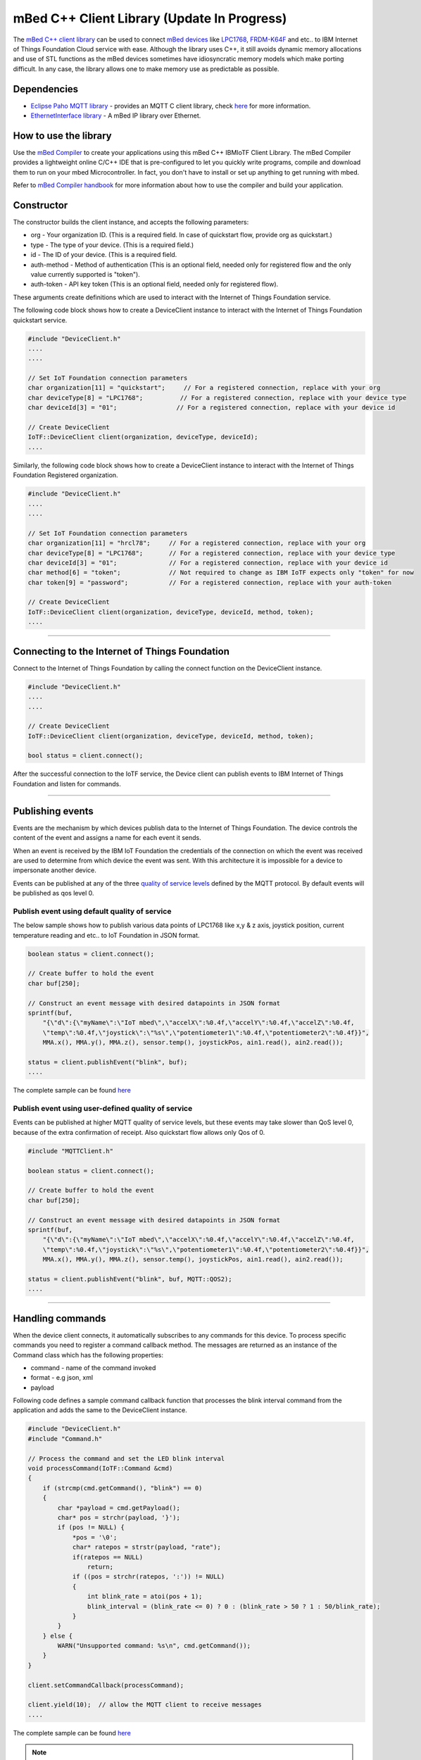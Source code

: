 mBed C++ Client Library (Update In Progress)
=============================================

The `mBed C++ client library <https://developer.mbed.org/teams/IBM_IoT/code/IBMIoTF/>`_ can be used to connect `mBed devices <https://www.mbed.com/en/>`__ like `LPC1768 <https://developer.mbed.org/platforms/mbed-LPC1768/>`__, `FRDM-K64F <https://developer.mbed.org/platforms/FRDM-K64F/>`__ and etc.. to IBM Internet of Things Foundation Cloud service with ease. Although the library uses C++, it still avoids dynamic memory allocations and use of STL functions as the mBed devices sometimes have idiosyncratic memory models which make porting difficult. In any case, the library allows one to make memory use as predictable as possible. 

Dependencies
------------

- `Eclipse Paho MQTT library <https://developer.mbed.org/teams/mqtt/code/MQTT/>`__ - provides an MQTT C client library, check `here <http://www.eclipse.org/paho/clients/c/embedded/>`__ for more information.
- `EthernetInterface library <https://developer.mbed.org/users/mbed_official/code/EthernetInterface/>`__ - A mBed IP library over Ethernet.

How to use the library
-------------------------------------------------------------------------------
Use the `mBed Compiler <https://developer.mbed.org/compiler/>`__ to create your applications using this mBed C++ IBMIoTF Client Library. The mBed Compiler provides a lightweight online C/C++ IDE that is pre-configured to let you quickly write programs, compile and download them to run on your mbed Microcontroller. In fact, you don't have to install or set up anything to get running with mbed. 

Refer to `mBed Compiler handbook <https://developer.mbed.org/handbook/mbed-Compiler>`__ for more information about how to use the compiler and build your application.

Constructor
-------------------------------------------------------------------------------

The constructor builds the client instance, and accepts the following parameters:

* org - Your organization ID. (This is a required field. In case of quickstart flow, provide org as quickstart.)
* type - The type of your device. (This is a required field.)
* id - The ID of your device. (This is a required field.
* auth-method - Method of authentication (This is an optional field, needed only for registered flow and the only value currently supported is "token"). 
* auth-token - API key token (This is an optional field, needed only for registered flow).

These arguments create definitions which are used to interact with the Internet of Things Foundation service. 

The following code block shows how to create a DeviceClient instance to interact with the Internet of Things Foundation quickstart service.

.. code:: c++

  #include "DeviceClient.h"
  ....
  ....
  
  // Set IoT Foundation connection parameters
  char organization[11] = "quickstart";     // For a registered connection, replace with your org
  char deviceType[8] = "LPC1768";          // For a registered connection, replace with your device type
  char deviceId[3] = "01";                // For a registered connection, replace with your device id

  // Create DeviceClient
  IoTF::DeviceClient client(organization, deviceType, deviceId);
  ....

Similarly, the following code block shows how to create a DeviceClient instance to interact with the Internet of Things Foundation Registered organization.

.. code:: c++

  #include "DeviceClient.h"
  ....
  ....
  
  // Set IoT Foundation connection parameters
  char organization[11] = "hrcl78";     // For a registered connection, replace with your org
  char deviceType[8] = "LPC1768";       // For a registered connection, replace with your device type
  char deviceId[3] = "01";              // For a registered connection, replace with your device id
  char method[6] = "token";             // Not required to change as IBM IoTF expects only "token" for now
  char token[9] = "password";           // For a registered connection, replace with your auth-token
  
  // Create DeviceClient
  IoTF::DeviceClient client(organization, deviceType, deviceId, method, token);
  ....

----

Connecting to the Internet of Things Foundation
------------------------------------------------

Connect to the Internet of Things Foundation by calling the connect function on the DeviceClient instance.

.. code:: c++

  #include "DeviceClient.h"
  ....
  ....
  
  // Create DeviceClient
  IoTF::DeviceClient client(organization, deviceType, deviceId, method, token);
  
  bool status = client.connect();
  

After the successful connection to the IoTF service, the Device client can publish events to IBM Internet of Things Foundation and listen for commands.

----

Publishing events
-------------------------------------------------------------------------------
Events are the mechanism by which devices publish data to the Internet of Things Foundation. The device controls the content of the event and assigns a name for each event it sends.

When an event is received by the IBM IoT Foundation the credentials of the connection on which the event was received are used to determine from which device the event was sent. With this architecture it is impossible for a device to impersonate another device.

Events can be published at any of the three `quality of service levels <../messaging/mqtt.html#/>`__ defined by the MQTT protocol.  By default events will be published as qos level 0.

Publish event using default quality of service
~~~~~~~~~~~~~~~~~~~~~~~~~~~~~~~~~~~~~~~~~~~~~~

The below sample shows how to publish various data points of LPC1768 like x,y & z axis, joystick position, current temperature reading and etc.. to IoT Foundation in JSON format.

.. code:: c++

	boolean status = client.connect();
	
	// Create buffer to hold the event
	char buf[250];
	
	// Construct an event message with desired datapoints in JSON format
	sprintf(buf,
            "{\"d\":{\"myName\":\"IoT mbed\",\"accelX\":%0.4f,\"accelY\":%0.4f,\"accelZ\":%0.4f,
            \"temp\":%0.4f,\"joystick\":\"%s\",\"potentiometer1\":%0.4f,\"potentiometer2\":%0.4f}}",
            MMA.x(), MMA.y(), MMA.z(), sensor.temp(), joystickPos, ain1.read(), ain2.read());
        
        status = client.publishEvent("blink", buf);
	....

The complete sample can be found `here <https://developer.mbed.org/teams/IBM_IoT/code/IBMIoTClientLibrarySample/file/e58533b6bc6b/src/Main.cpp>`__

Publish event using user-defined quality of service
~~~~~~~~~~~~~~~~~~~~~~~~~~~~~~~~~~~~~~~~~~~~~~~~~~~

Events can be published at higher MQTT quality of service levels, but these events may take slower than QoS level 0, because of the extra confirmation of receipt. Also quickstart flow allows only Qos of 0.

.. code:: c

	#include "MQTTClient.h"
	
	boolean status = client.connect();
	
	// Create buffer to hold the event
	char buf[250];
	
	// Construct an event message with desired datapoints in JSON format
	sprintf(buf,
            "{\"d\":{\"myName\":\"IoT mbed\",\"accelX\":%0.4f,\"accelY\":%0.4f,\"accelZ\":%0.4f,
            \"temp\":%0.4f,\"joystick\":\"%s\",\"potentiometer1\":%0.4f,\"potentiometer2\":%0.4f}}",
            MMA.x(), MMA.y(), MMA.z(), sensor.temp(), joystickPos, ain1.read(), ain2.read());
        
        status = client.publishEvent("blink", buf, MQTT::QOS2);
	....

----

Handling commands
-------------------------------------------------------------------------------
When the device client connects, it automatically subscribes to any commands for this device. To process specific commands you need to register a command callback method. 
The messages are returned as an instance of the Command class which has the following properties:

- command - name of the command invoked
- format - e.g json, xml
- payload

Following code defines a sample command callback function that processes the blink interval command from the application and adds the same to the DeviceClient instance.

.. code:: c++

    #include "DeviceClient.h"
    #include "Command.h"
    
    // Process the command and set the LED blink interval
    void processCommand(IoTF::Command &cmd)
    {
        if (strcmp(cmd.getCommand(), "blink") == 0) 
    	{
    	    char *payload = cmd.getPayload();
    	    char* pos = strchr(payload, '}');
    	    if (pos != NULL) {
    	        *pos = '\0';
    	        char* ratepos = strstr(payload, "rate");
    	        if(ratepos == NULL)
    	            return;
    	        if ((pos = strchr(ratepos, ':')) != NULL)
    	        {
    	            int blink_rate = atoi(pos + 1);
    	            blink_interval = (blink_rate <= 0) ? 0 : (blink_rate > 50 ? 1 : 50/blink_rate);
    	        }
    	    }
    	} else {
            WARN("Unsupported command: %s\n", cmd.getCommand());
        }
    }

    client.setCommandCallback(processCommand); 
    
    client.yield(10);  // allow the MQTT client to receive messages
    ....
    
The complete sample can be found `here <https://developer.mbed.org/teams/IBM_IoT/code/IBMIoTClientLibrarySample/file/e58533b6bc6b/src/Main.cpp>`__

.. note:: The 'client.yield()' function must be called periodically to receive commands.

----

Disconnect Client
-----------------

To disconnect the client and release the connections, run the following code snippet.

.. code:: c++

	...
	client.disconnect();
	....

----

Samples
-------

`IBMIoTClientLibrarySample <https://developer.mbed.org/teams/IBM_IoT/code/IBMIoTClientLibrarySample/>`__ - A Sample code that showcases how to use IBMIoTF client library to connect the mbed LPC1768 or FRDM-K64F devices to the IBM Internet of Things Cloud service.
